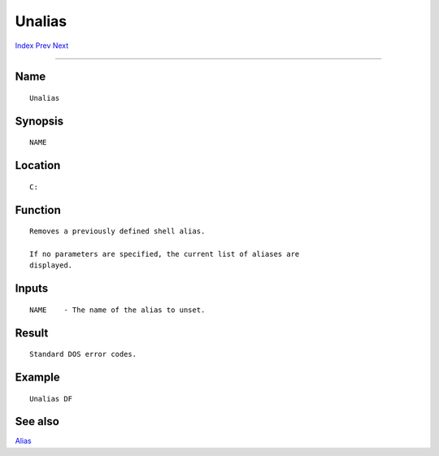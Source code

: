 =======
Unalias
=======
.. This document is automatically generated. Don't edit it!

`Index <index>`_ `Prev <type>`_ `Next <unset>`_ 

---------------

Name
~~~~
::


     Unalias


Synopsis
~~~~~~~~
::


     NAME


Location
~~~~~~~~
::


     C:


Function
~~~~~~~~
::


     Removes a previously defined shell alias.

     If no parameters are specified, the current list of aliases are
     displayed.


Inputs
~~~~~~
::


     NAME    - The name of the alias to unset.


Result
~~~~~~
::


     Standard DOS error codes.


Example
~~~~~~~
::


     Unalias DF


See also
~~~~~~~~

`Alias <alias>`_ 

